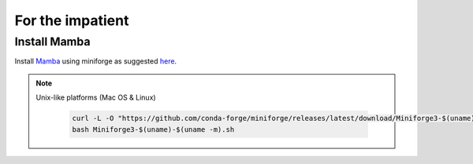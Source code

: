 For the impatient
=================

Install **Mamba**
^^^^^^^^^^^^^

Install `Mamba <https://mamba.readthedocs.io/en/latest/user_guide/mamba.html>`_ using miniforge as suggested `here <https://mamba.readthedocs.io/en/latest/installation/mamba-installation.html>`_.

.. note::
  Unix-like platforms (Mac OS & Linux)
  
    .. code::
    
      curl -L -O "https://github.com/conda-forge/miniforge/releases/latest/download/Miniforge3-$(uname)-$(uname -m).sh"
      bash Miniforge3-$(uname)-$(uname -m).sh

